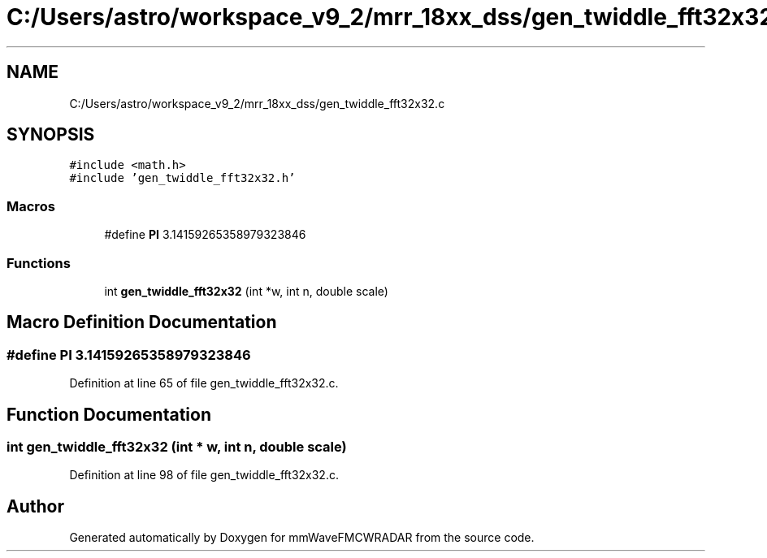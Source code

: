 .TH "C:/Users/astro/workspace_v9_2/mrr_18xx_dss/gen_twiddle_fft32x32.c" 3 "Wed May 20 2020" "Version 1.0" "mmWaveFMCWRADAR" \" -*- nroff -*-
.ad l
.nh
.SH NAME
C:/Users/astro/workspace_v9_2/mrr_18xx_dss/gen_twiddle_fft32x32.c
.SH SYNOPSIS
.br
.PP
\fC#include <math\&.h>\fP
.br
\fC#include 'gen_twiddle_fft32x32\&.h'\fP
.br

.SS "Macros"

.in +1c
.ti -1c
.RI "#define \fBPI\fP   3\&.14159265358979323846"
.br
.in -1c
.SS "Functions"

.in +1c
.ti -1c
.RI "int \fBgen_twiddle_fft32x32\fP (int *w, int n, double scale)"
.br
.in -1c
.SH "Macro Definition Documentation"
.PP 
.SS "#define PI   3\&.14159265358979323846"

.PP
Definition at line 65 of file gen_twiddle_fft32x32\&.c\&.
.SH "Function Documentation"
.PP 
.SS "int gen_twiddle_fft32x32 (int * w, int n, double scale)"

.PP
Definition at line 98 of file gen_twiddle_fft32x32\&.c\&.
.SH "Author"
.PP 
Generated automatically by Doxygen for mmWaveFMCWRADAR from the source code\&.
